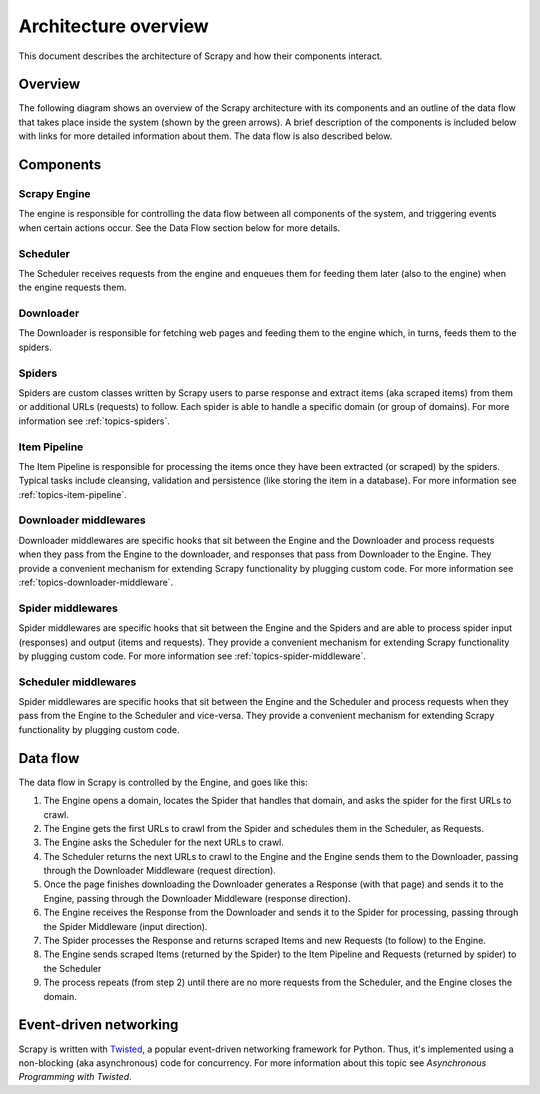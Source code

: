 .. _topics-architecture:

=====================
Architecture overview
=====================

This document describes the architecture of Scrapy and how their components
interact.

Overview
========

The following diagram shows an overview of the Scrapy architecture with its
components and an outline of the data flow that takes place inside the system
(shown by the green arrows). A brief description of the components is included
below with links for more detailed information about them. The data flow is
also described below.

.. image:: _images/scrapy_architecture.png
   :width: 700
   :height: 494
   :alt: Scrapy architecture

Components
==========

Scrapy Engine
-------------

The engine is responsible for controlling the data flow between all components
of the system, and triggering events when certain actions occur. See the Data
Flow section below for more details.

Scheduler
---------

The Scheduler receives requests from the engine and enqueues them for feeding
them later (also to the engine) when the engine requests them.

Downloader
----------

The Downloader is responsible for fetching web pages and feeding them to the
engine which, in turns, feeds them to the spiders.

Spiders
-------

Spiders are custom classes written by Scrapy users to parse response and
extract items (aka scraped items) from them or additional URLs (requests) to
follow. Each spider is able to handle a specific domain (or group of domains).
For more information see :ref:`topics-spiders`.

Item Pipeline
-------------

The Item Pipeline is responsible for processing the items once they have been
extracted (or scraped) by the spiders. Typical tasks include cleansing,
validation and persistence (like storing the item in a database). For more
information see :ref:`topics-item-pipeline`.

Downloader middlewares
----------------------

Downloader middlewares are specific hooks that sit between the Engine and the
Downloader and process requests when they pass from the Engine to the
downloader, and responses that pass from Downloader to the Engine. They provide
a convenient mechanism for extending Scrapy functionality by plugging custom
code. For more information see :ref:`topics-downloader-middleware`.

Spider middlewares
------------------

Spider middlewares are specific hooks that sit between the Engine and the
Spiders and are able to process spider input (responses) and output (items and
requests). They provide a convenient mechanism for extending Scrapy
functionality by plugging custom code. For more information see
:ref:`topics-spider-middleware`.

Scheduler middlewares
---------------------

Spider middlewares are specific hooks that sit between the Engine and the
Scheduler and process requests when they pass from the Engine to the Scheduler
and vice-versa. They provide a convenient mechanism for extending Scrapy
functionality by plugging custom code.

Data flow
=========

The data flow in Scrapy is controlled by the Engine, and goes like this:

1. The Engine opens a domain, locates the Spider that handles that domain, and
   asks the spider for the first URLs to crawl.

2. The Engine gets the first URLs to crawl from the Spider and schedules them
   in the Scheduler, as Requests.

3. The Engine asks the Scheduler for the next URLs to crawl.

4. The Scheduler returns the next URLs to crawl to the Engine and the Engine
   sends them to the Downloader, passing through the Downloader Middleware
   (request direction).

5. Once the page finishes downloading the Downloader generates a Response (with
   that page) and sends it to the Engine, passing through the Downloader
   Middleware (response direction).

6. The Engine receives the Response from the Downloader and sends it to the
   Spider for processing, passing through the Spider Middleware (input direction).

7. The Spider processes the Response and returns scraped Items and new Requests
   (to follow) to the Engine.

8. The Engine sends scraped Items (returned by the Spider) to the Item Pipeline
   and Requests (returned by spider) to the Scheduler

9. The process repeats (from step 2) until there are no more requests from the
   Scheduler, and the Engine closes the domain.

Event-driven networking
=======================

Scrapy is written with `Twisted`_, a popular event-driven networking framework
for Python. Thus, it's implemented using a non-blocking (aka asynchronous) code
for concurrency. For more information about this topic see `Asynchronous
Programming with Twisted`.

.. _Twisted: http://twistedmatrix.com/trac/
.. _Asynchronous Programming with Twisted: http://twistedmatrix.com/projects/core/documentation/howto/async.html

